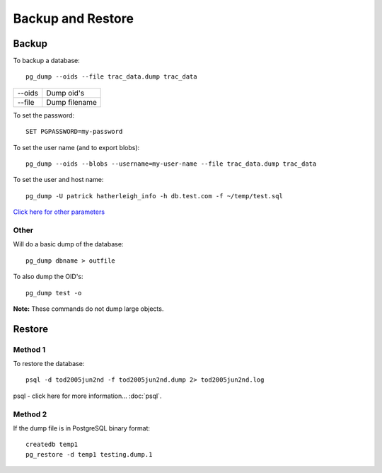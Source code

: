 Backup and Restore
******************

Backup
======

To backup a database:

::

  pg_dump --oids --file trac_data.dump trac_data

========  ===============
--oids    Dump oid's
--file    Dump filename
========  ===============

To set the password::

  SET PGPASSWORD=my-password

To set the user name (and to export blobs)::

  pg_dump --oids --blobs --username=my-user-name --file trac_data.dump trac_data

To set the user and host name::

  pg_dump -U patrick hatherleigh_info -h db.test.com -f ~/temp/test.sql

`Click here for other parameters`_

Other
-----

Will do a basic dump of the database::

  pg_dump dbname > outfile

To also dump the OID's::

  pg_dump test -o

**Note:** These commands do not dump large objects.

Restore
=======

Method 1
--------

To restore the database::

  psql -d tod2005jun2nd -f tod2005jun2nd.dump 2> tod2005jun2nd.log

psql - click here for more information... :doc:`psql`.

Method 2
--------

If the dump file is in PostgreSQL binary format::

  createdb temp1
  pg_restore -d temp1 testing.dump.1


.. _`Click here for other parameters`: http://www.postgresql.org/docs/8.0/static/app-pgdump.html
